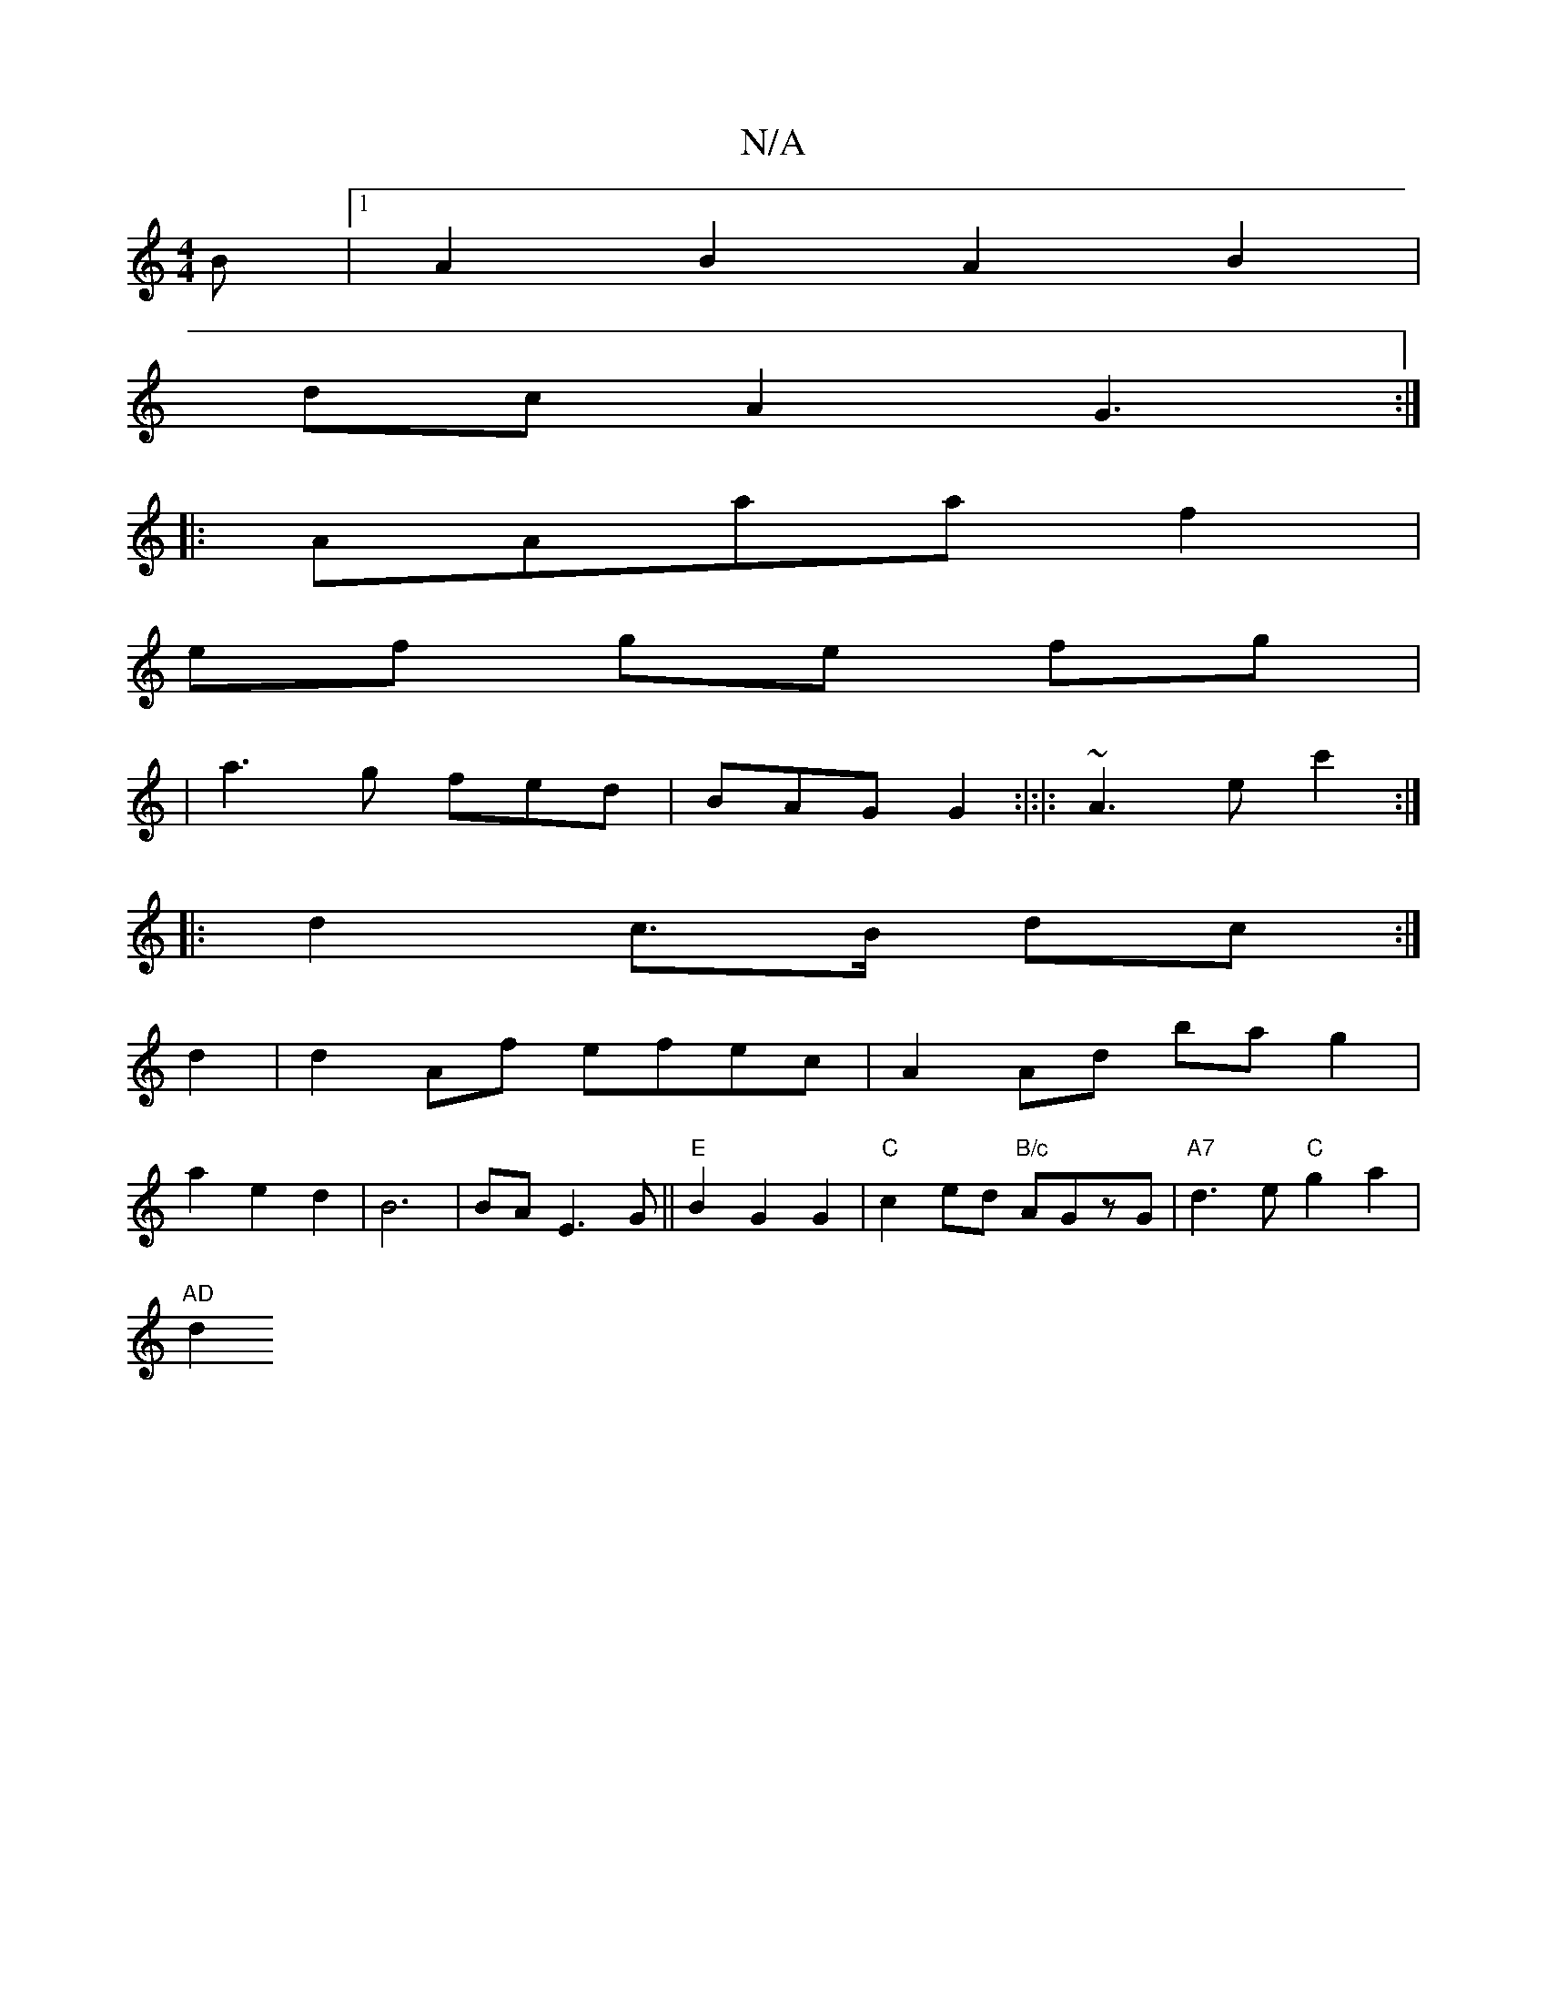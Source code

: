 X:1
T:N/A
M:4/4
R:N/A
K:Cmajor
B|1 A2B2 A2 B2|
dcA2 G3:|
|:AAaa f2|
ef ge fg|
|a3g fed|BAG G2:|:|: ~A3 ec'2:|
|: d2 c>B dc :|
d2|d2 Af efec|A2Ad bag2|
a2e2d2|B6|BA E3 G ||"E"B2 G2 G2 | "C"c2 ed "B/c" AGzG|"A7"d3e "C"g2 a2 |
"AD"d2 